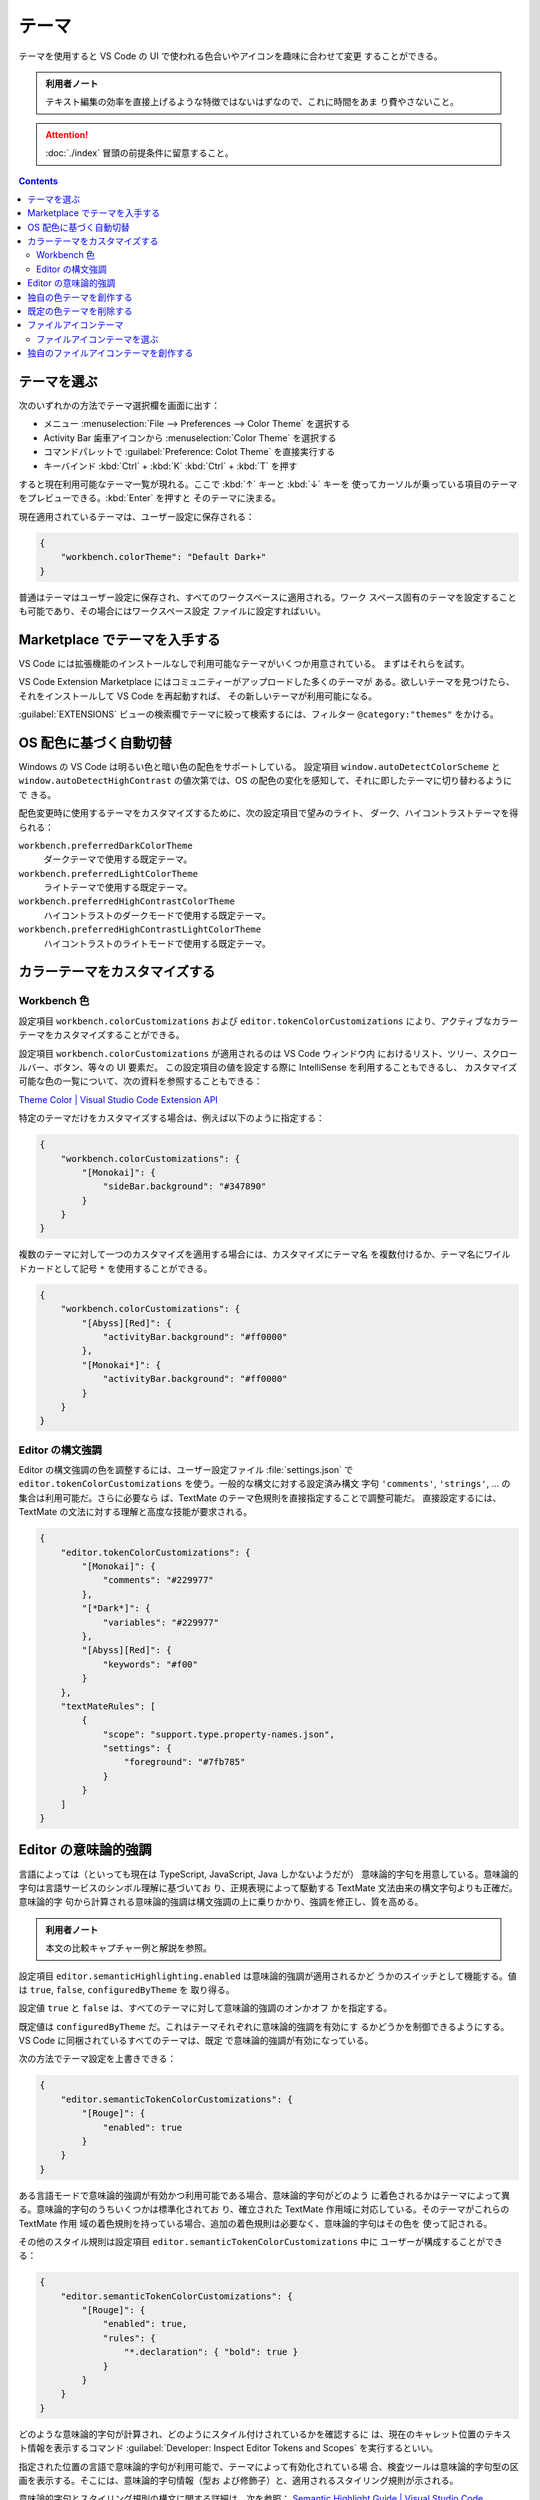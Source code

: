 ======================================================================
テーマ
======================================================================

テーマを使用すると VS Code の UI で使われる色合いやアイコンを趣味に合わせて変更
することができる。

.. admonition:: 利用者ノート

   テキスト編集の効率を直接上げるような特徴ではないはずなので、これに時間をあま
   り費やさないこと。

.. attention::

   :doc:`./index` 冒頭の前提条件に留意すること。

.. contents::

テーマを選ぶ
======================================================================

次のいずれかの方法でテーマ選択欄を画面に出す：

* メニュー :menuselection:`File --> Preferences --> Color Theme` を選択する
* Activity Bar 歯車アイコンから :menuselection:`Color Theme` を選択する
* コマンドパレットで :guilabel:`Preference: Colot Theme` を直接実行する
* キーバインド :kbd:`Ctrl` + :kbd:`K` :kbd:`Ctrl` + :kbd:`T` を押す

すると現在利用可能なテーマ一覧が現れる。ここで :kbd:`↑` キーと :kbd:`↓` キーを
使ってカーソルが乗っている項目のテーマをプレビューできる。:kbd:`Enter` を押すと
そのテーマに決まる。

現在適用されているテーマは、ユーザー設定に保存される：

.. code:: json

   {
       "workbench.colorTheme": "Default Dark+"
   }

普通はテーマはユーザー設定に保存され、すべてのワークスペースに適用される。ワーク
スペース固有のテーマを設定することも可能であり、その場合にはワークスペース設定
ファイルに設定すればいい。

Marketplace でテーマを入手する
======================================================================

VS Code には拡張機能のインストールなしで利用可能なテーマがいくつか用意されている。
まずはそれらを試す。

VS Code Extension Marketplace にはコミュニティーがアップロードした多くのテーマが
ある。欲しいテーマを見つけたら、それをインストールして VS Code を再起動すれば、
その新しいテーマが利用可能になる。

:guilabel:`EXTENSIONS` ビューの検索欄でテーマに絞って検索するには、フィルター
``@category:"themes"`` をかける。

OS 配色に基づく自動切替
======================================================================

Windows の VS Code は明るい色と暗い色の配色をサポートしている。
設定項目 ``window.autoDetectColorScheme`` と ``window.autoDetectHighContrast``
の値次第では、OS の配色の変化を感知して、それに即したテーマに切り替わるようにで
きる。

配色変更時に使用するテーマをカスタマイズするために、次の設定項目で望みのライト、
ダーク、ハイコントラストテーマを得られる：

``workbench.preferredDarkColorTheme``
    ダークテーマで使用する既定テーマ。
``workbench.preferredLightColorTheme``
    ライトテーマで使用する既定テーマ。
``workbench.preferredHighContrastColorTheme``
    ハイコントラストのダークモードで使用する既定テーマ。
``workbench.preferredHighContrastLightColorTheme``
    ハイコントラストのライトモードで使用する既定テーマ。

カラーテーマをカスタマイズする
======================================================================

Workbench 色
----------------------------------------------------------------------

設定項目 ``workbench.colorCustomizations`` および ``editor.tokenColorCustomizations``
により、アクティブなカラーテーマをカスタマイズすることができる。

設定項目 ``workbench.colorCustomizations`` が適用されるのは VS Code ウィンドウ内
におけるリスト、ツリー、スクロールバー、ボタン、等々の UI 要素だ。
この設定項目の値を設定する際に IntelliSense を利用することもできるし、
カスタマイズ可能な色の一覧について、次の資料を参照することもできる：

`Theme Color | Visual Studio Code Extension API <https://code.visualstudio.com/api/references/theme-color>`__

特定のテーマだけをカスタマイズする場合は、例えば以下のように指定する：

.. code:: json

   {
       "workbench.colorCustomizations": {
           "[Monokai]": {
               "sideBar.background": "#347890"
           }
       }
   }

複数のテーマに対して一つのカスタマイズを適用する場合には、カスタマイズにテーマ名
を複数付けるか、テーマ名にワイルドカードとして記号 ``*`` を使用することができる。

.. code:: json

   {
       "workbench.colorCustomizations": {
           "[Abyss][Red]": {
               "activityBar.background": "#ff0000"
           },
           "[Monokai*]": {
               "activityBar.background": "#ff0000"
           }
       }
   }

Editor の構文強調
----------------------------------------------------------------------

Editor の構文強調の色を調整するには、ユーザー設定ファイル :file:`settings.json`
で ``editor.tokenColorCustomizations`` を使う。一般的な構文に対する設定済み構文
字句 ``'comments'``, ``'strings'``, ... の集合は利用可能だ。さらに必要なら
ば、TextMate のテーマ色規則を直接指定することで調整可能だ。
直接設定するには、TextMate の文法に対する理解と高度な技能が要求される。

.. code:: json

   {
       "editor.tokenColorCustomizations": {
           "[Monokai]": {
               "comments": "#229977"
           },
           "[*Dark*]": {
               "variables": "#229977"
           },
           "[Abyss][Red]": {
               "keywords": "#f00"
           }
       },
       "textMateRules": [
           {
               "scope": "support.type.property-names.json",
               "settings": {
                   "foreground": "#7fb785"
               }
           }
       ]
   }

Editor の意味論的強調
======================================================================

言語によっては（といっても現在は TypeScript, JavaScript, Java しかないようだが）
意味論的字句を用意している。意味論的字句は言語サービスのシンボル理解に基づいてお
り、正規表現によって駆動する TextMate 文法由来の構文字句よりも正確だ。意味論的字
句から計算される意味論的強調は構文強調の上に乗りかかり、強調を修正し、質を高める。

.. admonition:: 利用者ノート

   本文の比較キャプチャー例と解説を参照。

設定項目 ``editor.semanticHighlighting.enabled`` は意味論的強調が適用されるかど
うかのスイッチとして機能する。値は ``true``, ``false``, ``configuredByTheme`` を
取り得る。

設定値 ``true`` と ``false`` は、すべてのテーマに対して意味論的強調のオンかオフ
かを指定する。

既定値は ``configuredByTheme`` だ。これはテーマそれぞれに意味論的強調を有効にす
るかどうかを制御できるようにする。VS Code に同梱されているすべてのテーマは、既定
で意味論的強調が有効になっている。

次の方法でテーマ設定を上書きできる：

.. code:: json

   {
       "editor.semanticTokenColorCustomizations": {
           "[Rouge]": {
               "enabled": true
           }
       }
   }

ある言語モードで意味論的強調が有効かつ利用可能である場合、意味論的字句がどのよう
に着色されるかはテーマによって異る。意味論的字句のうちいくつかは標準化されてお
り、確立された TextMate 作用域に対応している。そのテーマがこれらの TextMate 作用
域の着色規則を持っている場合、追加の着色規則は必要なく、意味論的字句はその色を
使って記される。

その他のスタイル規則は設定項目 ``editor.semanticTokenColorCustomizations`` 中に
ユーザーが構成することができる：

.. code:: json

   {
       "editor.semanticTokenColorCustomizations": {
           "[Rouge]": {
               "enabled": true,
               "rules": {
                   "*.declaration": { "bold": true }
               }
           }
       }
   }

どのような意味論的字句が計算され、どのようにスタイル付けされているかを確認するに
は、現在のキャレット位置のテキスト情報を表示するコマンド
:guilabel:`Developer: Inspect Editor Tokens and Scopes` を実行するといい。

指定された位置の言語で意味論的字句が利用可能で、テーマによって有効化されている場
合、検査ツールは意味論的字句型の区画を表示する。そこには、意味論的字句情報（型お
よび修飾子）と、適用されるスタイリング規則が示される。

意味論的字句とスタイリング規則の構文に関する詳細は、次を参照：
`Semantic Highlight Guide | Visual Studio Code Extension API <https://code.visualstudio.com/api/language-extensions/semantic-highlight-guide>`__

独自の色テーマを創作する
======================================================================

テーマ拡張機能の創作と公開は簡単だ。ユーザー設定で色をカスタマイズし、コマンド
:guilabel:`Developer: Generate Color Theme From Current Settings` でテーマ定義
ファイルを生成する。

VS Code の Yeoman 拡張機能生成装置は、拡張機能の残りの部分を生成するのを助ける。
詳しくは：
`Create a new Color Theme <https://code.visualstudio.com/api/extension-guides/color-theme#_create-a-new-color-theme>`__

既定の色テーマを削除する
======================================================================

既定テーマを色テーマ選択欄から削除したいならば場合、:guilabel:`EXPLORER` ビュー
から無効にできる。ビューの上部にある漏斗アイコンをクリックし、
:menuselection:`Built-in` を選択すると、 :guilabel:`THEMES` 区画が表示され、そこ
に既定テーマが並ぶ。

内蔵テーマは一般の VS Code 拡張と同様、ミニ歯車のコンテキストメニューのコマンド
:menuselection:`Disable` を選択して無効にできる。

ファイルアイコンテーマ
======================================================================

ファイルアイコンテーマは拡張機能が提供し、ユーザーがお気に入りのファイルアイコン
の集合として選択することができる。ファイルアイコンは :guilabel:`EXPLORER` やタブ
ラベルに現れる。

ファイルアイコンテーマを選ぶ
----------------------------------------------------------------------

ファイルアイコン選択欄は次のいずれかの方法で開く：

* :menuselection:`File > Preferences > File Icon Theme`
* :guilabel:`Preferences: File Icon Theme`

:kbd:`↑` キーと :kbd:`↓` キーでアイコンプレビューが発動する。テーマを選択して
:kbd:`Enter` キーを押す。

既定では Seti ファイルアイコン集合が使用される。:guilabel:`EXPLORER` で表示され
るアイコンだ。いったんファイルアイコンテーマを選択すると、VS Code を再起動するた
びにそのテーマで表示される。ファイルアイコンを無効にすることもでき、それには
:guilabel:`None` を選択する。

VS Code には Minimal と Seti のファイルアイコンテーマが同梱されている。他の
ファイルアイコンテーマをインストールするには、選択欄で項目
:guilabel:`Install Additional File Icon Themes` を選択すると、
:guilabel:`EXTENSIONS` ビューにファイルアイコンテーマ用の検索キーワード
``tag:icon-theme`` が表示される。

また、VS Code Marketplace を直接閲覧して利用可能なテーマを見つけることもできる。

アクティブなファイルアイコンテーマは、ユーザー設定に記録される：

.. code:: json

   {
       "workbench.iconTheme": "vs-seti"
   }

独自のファイルアイコンテーマを創作する
======================================================================

アイコン（SVG が望ましい）から独自のファイルアイコンテーマを創作することができる：
`File Icon Theme | Visual Studio Code Extension API <https://code.visualstudio.com/api/extension-guides/file-icon-theme>`__
